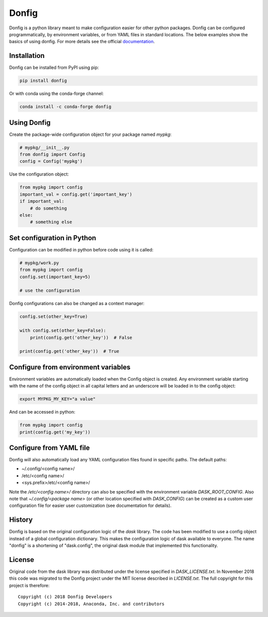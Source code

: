 Donfig
======

.. image:: https://github.com/pytroll/donfig/workflows/CI/badge.svg?branch=main
    :target: https://github.com/pytroll/donfig/actions?query=workflow%3A%22CI%22

.. image:: https://codecov.io/gh/pytroll/donfig/branch/main/graph/badge.svg?token=xmvNtxzdoB
   :target: https://codecov.io/gh/pytroll/donfig

.. image:: https://anaconda.org/conda-forge/donfig/badges/version.svg
   :target: https://anaconda.org/conda-forge/donfig/

Donfig is a python library meant to make configuration easier for other
python packages. Donfig can be configured programmatically, by
environment variables, or from YAML files in standard locations. The
below examples show the basics of using donfig. For more details see the
official `documentation <https://donfig.readthedocs.io/en/latest/>`_.

Installation
------------

Donfig can be installed from PyPI using pip:

.. code-block:: bash

    pip install donfig

Or with conda using the conda-forge channel:

.. code-block:: bash

    conda install -c conda-forge donfig

Using Donfig
------------

Create the package-wide configuration object for your package named `mypkg`:

.. code-block:: python

    # mypkg/__init__.py
    from donfig import Config
    config = Config('mypkg')

Use the configuration object:

.. code-block:: python

    from mypkg import config
    important_val = config.get('important_key')
    if important_val:
        # do something
    else:
        # something else

Set configuration in Python
---------------------------

Configuration can be modified in python before code using it is called:

.. code-block:: python

    # mypkg/work.py
    from mypkg import config
    config.set(important_key=5)

    # use the configuration

Donfig configurations can also be changed as a context manager:

.. code-block:: python

    config.set(other_key=True)

    with config.set(other_key=False):
        print(config.get('other_key'))  # False

    print(config.get('other_key'))  # True

Configure from environment variables
------------------------------------

Environment variables are automatically loaded when the Config object is
created. Any environment variable starting with the name of the config
object in all capital letters and an underscore will be loaded in to
the config object:

.. code-block:: bash

    export MYPKG_MY_KEY="a value"

And can be accessed in python:

.. code-block:: python

    from mypkg import config
    print(config.get('my_key'))

Configure from YAML file
------------------------

Donfig will also automatically load any YAML configuration files found in
specific paths. The default paths:

- ~/.config/<config name>/
- /etc/<config name>/
- <sys.prefix>/etc/<config name>/

Note the `/etc/<config name>/` directory can also be specified with the
environment variable `DASK_ROOT_CONFIG`. Also note that
`~/.config/<package name>` (or other location specified with `DASK_CONFIG`)
can be created as a custom user configuration file for easier user
customization (see documentation for details).

History
-------

Donfig is based on the original configuration logic of the `dask` library.
The code has been modified to use a config object instead of a global
configuration dictionary. This makes the configuration logic of dask available
to everyone. The name "donfig" is a shortening of "dask.config", the original
dask module that implemented this functionality.

License
-------

Original code from the dask library was distributed under the license
specified in `DASK_LICENSE.txt`. In November 2018 this code was migrated to
the Donfig project under the MIT license described in `LICENSE.txt`. The full
copyright for this project is therefore::

    Copyright (c) 2018 Donfig Developers
    Copyright (c) 2014-2018, Anaconda, Inc. and contributors
